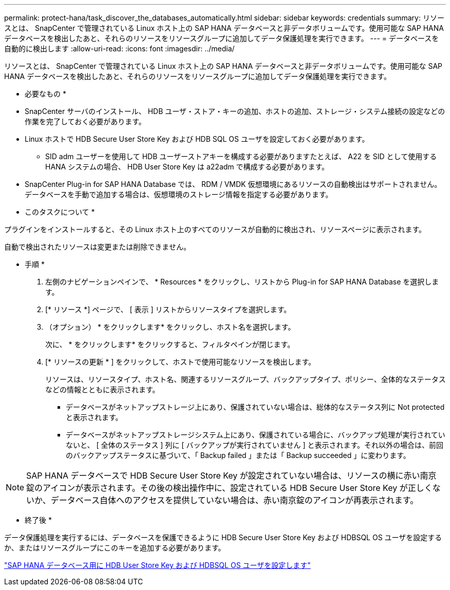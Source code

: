 ---
permalink: protect-hana/task_discover_the_databases_automatically.html 
sidebar: sidebar 
keywords: credentials 
summary: リソースとは、 SnapCenter で管理されている Linux ホスト上の SAP HANA データベースと非データボリュームです。使用可能な SAP HANA データベースを検出したあと、それらのリソースをリソースグループに追加してデータ保護処理を実行できます。 
---
= データベースを自動的に検出します
:allow-uri-read: 
:icons: font
:imagesdir: ../media/


[role="lead"]
リソースとは、 SnapCenter で管理されている Linux ホスト上の SAP HANA データベースと非データボリュームです。使用可能な SAP HANA データベースを検出したあと、それらのリソースをリソースグループに追加してデータ保護処理を実行できます。

* 必要なもの *

* SnapCenter サーバのインストール、 HDB ユーザ・ストア・キーの追加、ホストの追加、ストレージ・システム接続の設定などの作業を完了しておく必要があります。
* Linux ホストで HDB Secure User Store Key および HDB SQL OS ユーザを設定しておく必要があります。
+
** SID adm ユーザーを使用して HDB ユーザーストアキーを構成する必要がありますたとえば、 A22 を SID として使用する HANA システムの場合、 HDB User Store Key は a22adm で構成する必要があります。


* SnapCenter Plug-in for SAP HANA Database では、 RDM / VMDK 仮想環境にあるリソースの自動検出はサポートされません。データベースを手動で追加する場合は、仮想環境のストレージ情報を指定する必要があります。


* このタスクについて *

プラグインをインストールすると、その Linux ホスト上のすべてのリソースが自動的に検出され、リソースページに表示されます。

自動で検出されたリソースは変更または削除できません。

* 手順 *

. 左側のナビゲーションペインで、 * Resources * をクリックし、リストから Plug-in for SAP HANA Database を選択します。
. [* リソース *] ページで、 [ 表示 ] リストからリソースタイプを選択します。
. （オプション） * をクリックしますimage:../media/filter_icon.gif[""]* をクリックし、ホスト名を選択します。
+
次に、 * をクリックしますimage:../media/filter_icon.gif[""]* をクリックすると、フィルタペインが閉じます。

. [* リソースの更新 * ] をクリックして、ホストで使用可能なリソースを検出します。
+
リソースは、リソースタイプ、ホスト名、関連するリソースグループ、バックアップタイプ、ポリシー、全体的なステータスなどの情報とともに表示されます。

+
** データベースがネットアップストレージ上にあり、保護されていない場合は、総体的なステータス列に Not protected と表示されます。
** データベースがネットアップストレージシステム上にあり、保護されている場合に、バックアップ処理が実行されていないと、 [ 全体のステータス ] 列に [ バックアップが実行されていません ] と表示されます。それ以外の場合は、前回のバックアップステータスに基づいて、「 Backup failed 」または「 Backup succeeded 」に変わります。





NOTE: SAP HANA データベースで HDB Secure User Store Key が設定されていない場合は、リソースの横に赤い南京錠のアイコンが表示されます。その後の検出操作中に、設定されている HDB Secure User Store Key が正しくないか、データベース自体へのアクセスを提供していない場合は、赤い南京錠のアイコンが再表示されます。

* 終了後 *

データ保護処理を実行するには、データベースを保護できるように HDB Secure User Store Key および HDBSQL OS ユーザを設定するか、またはリソースグループにこのキーを追加する必要があります。

link:task_configure_hdb_user_store_key_and_hdbsql_os_user_for_the_sap_hana_database.html["SAP HANA データベース用に HDB User Store Key および HDBSQL OS ユーザを設定します"]
